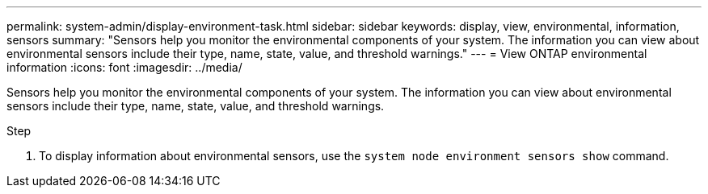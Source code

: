 ---
permalink: system-admin/display-environment-task.html
sidebar: sidebar
keywords: display, view, environmental, information, sensors
summary: "Sensors help you monitor the environmental components of your system. The information you can view about environmental sensors include their type, name, state, value, and threshold warnings."
---
= View ONTAP environmental information
:icons: font
:imagesdir: ../media/

[.lead]
Sensors help you monitor the environmental components of your system. The information you can view about environmental sensors include their type, name, state, value, and threshold warnings.

.Step

. To display information about environmental sensors, use the `system node environment sensors show` command.

